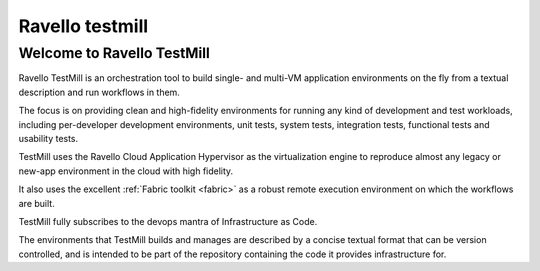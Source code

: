 

.. index::
   pair: Test; Ravell testmill


.. _ravello_testmill:

=======================
Ravello testmill
=======================

.. seealso::

   - https://testmill.readthedocs.org/en/latest/index.html
   

Welcome to Ravello TestMill
===========================

Ravello TestMill is an orchestration tool to build single- and multi-VM 
application environments on the fly from a textual description and run 
workflows in them. 

The focus is on providing clean and high-fidelity environments for 
running any kind of development and test workloads, including per-developer 
development environments, unit tests, system tests, integration tests, 
functional tests and usability tests.

TestMill uses the Ravello Cloud Application Hypervisor as the virtualization 
engine to reproduce almost any legacy or new-app environment in the cloud 
with high fidelity. 

It also uses the excellent :ref:`Fabric toolkit <fabric>` as a robust 
remote execution environment on which the workflows are built.

TestMill fully subscribes to the devops mantra of Infrastructure as Code. 

The environments that TestMill builds and manages are described by a 
concise textual format that can be version controlled, and is intended 
to be part of the repository containing the code it provides 
infrastructure for.

